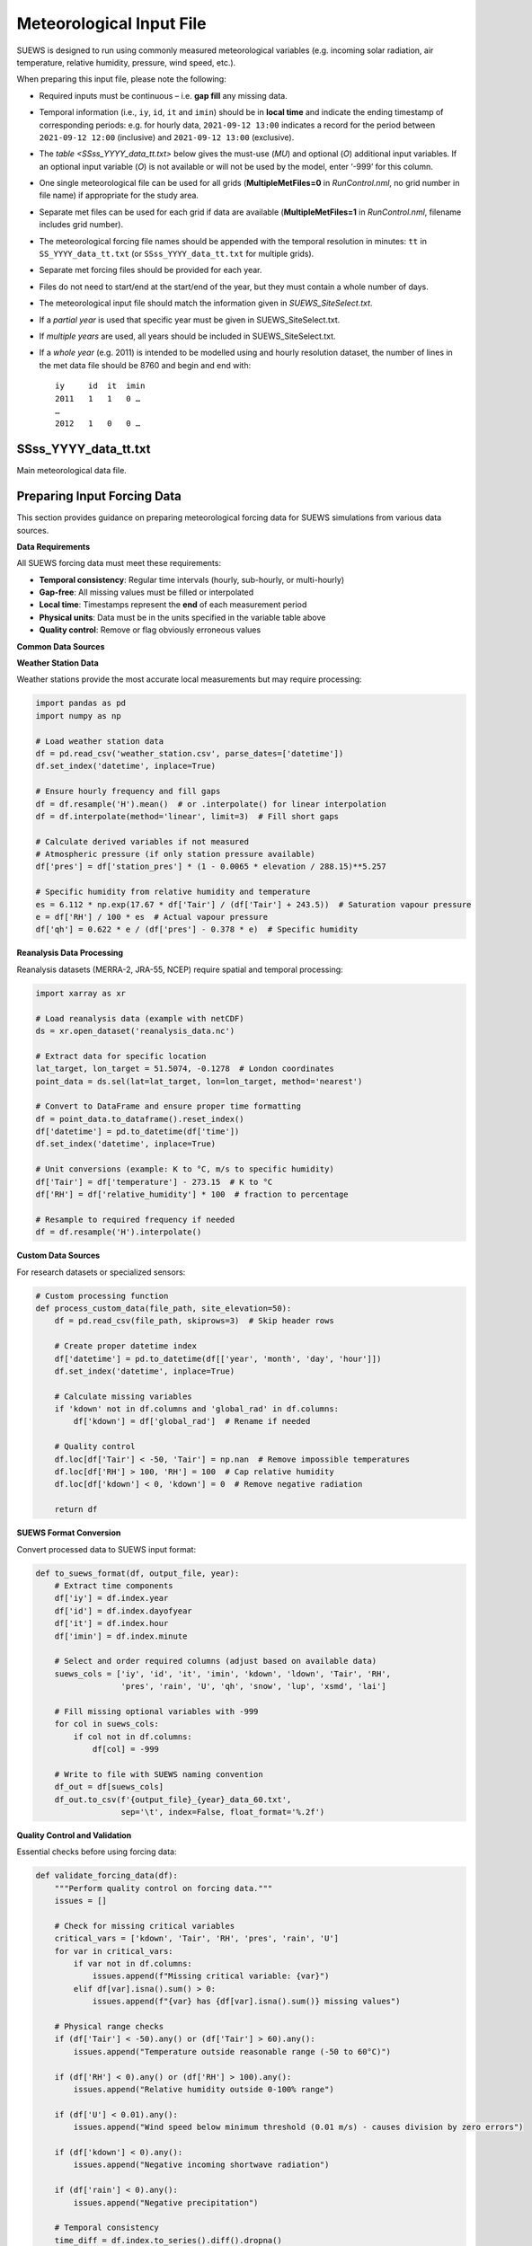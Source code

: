 .. _met_input:

Meteorological Input File
-------------------------

SUEWS is designed to run using commonly measured meteorological variables (e.g. incoming solar radiation, air temperature, relative humidity, pressure, wind speed, etc.).

When preparing this input file, please note the following:

-  Required inputs must be continuous – i.e. **gap fill** any missing data.
-  Temporal information (i.e., ``iy``, ``id``, ``it`` and ``imin``) should be in **local time** and indicate the ending timestamp of corresponding periods: e.g. for hourly data, ``2021-09-12 13:00`` indicates a record for the period between ``2021-09-12 12:00`` (inclusive) and ``2021-09-12 13:00`` (exclusive).
-  The `table <SSss_YYYY_data_tt.txt>` below gives the must-use (`MU`) and optional (`O`) additional input variables. If an optional input variable (`O`) is not available or will not be used by the model, enter ‘-999’ for this column.


-  One single meteorological file can be used for all grids (**MultipleMetFiles=0** in `RunControl.nml`, no grid number in file name) if appropriate for the study area.
-  Separate met files can be used for each grid if data are available (**MultipleMetFiles=1** in `RunControl.nml`, filename includes grid number).

-  The meteorological forcing file names should be appended with the temporal resolution in minutes: ``tt`` in ``SS_YYYY_data_tt.txt`` (or
   ``SSss_YYYY_data_tt.txt`` for multiple grids).

-  Separate met forcing files should be provided for each year.
-  Files do not need to start/end at the start/end of the year, but they must contain a whole number of days.
-  The meteorological input file should match the information given in `SUEWS_SiteSelect.txt`.
-  If a *partial year* is used that specific year must be given in SUEWS_SiteSelect.txt.
-  If *multiple years* are used, all years should be included in SUEWS_SiteSelect.txt.
-  If a *whole year* (e.g. 2011) is intended to be modelled using and hourly resolution dataset, the number of lines in the met data file should be 8760 and begin and end with::

     iy     id  it  imin
     2011   1   1   0 …
     …
     2012   1   0   0 …



SSss_YYYY_data_tt.txt
~~~~~~~~~~~~~~~~~~~~~

.. versionchanged:: v2017a
   Since v2017a forcing files no longer need to end with two rows containing ‘-9’ in the first column.


Main meteorological data file.

.. csv-table::
  :file: SSss_YYYY_data_tt.csv
  :header-rows: 1
  :widths: auto

.. _prepare_forcing_data:

Preparing Input Forcing Data
~~~~~~~~~~~~~~~~~~~~~~~~~~~~

This section provides guidance on preparing meteorological forcing data for SUEWS simulations from various data sources.

**Data Requirements**

All SUEWS forcing data must meet these requirements:

- **Temporal consistency**: Regular time intervals (hourly, sub-hourly, or multi-hourly)
- **Gap-free**: All missing values must be filled or interpolated
- **Local time**: Timestamps represent the **end** of each measurement period
- **Physical units**: Data must be in the units specified in the variable table above
- **Quality control**: Remove or flag obviously erroneous values

**Common Data Sources**

**Weather Station Data**

Weather stations provide the most accurate local measurements but may require processing:

.. code-block:: python

   import pandas as pd
   import numpy as np
   
   # Load weather station data
   df = pd.read_csv('weather_station.csv', parse_dates=['datetime'])
   df.set_index('datetime', inplace=True)
   
   # Ensure hourly frequency and fill gaps
   df = df.resample('H').mean()  # or .interpolate() for linear interpolation
   df = df.interpolate(method='linear', limit=3)  # Fill short gaps
   
   # Calculate derived variables if not measured
   # Atmospheric pressure (if only station pressure available)
   df['pres'] = df['station_pres'] * (1 - 0.0065 * elevation / 288.15)**5.257
   
   # Specific humidity from relative humidity and temperature
   es = 6.112 * np.exp(17.67 * df['Tair'] / (df['Tair'] + 243.5))  # Saturation vapour pressure
   e = df['RH'] / 100 * es  # Actual vapour pressure
   df['qh'] = 0.622 * e / (df['pres'] - 0.378 * e)  # Specific humidity

**Reanalysis Data Processing**

Reanalysis datasets (MERRA-2, JRA-55, NCEP) require spatial and temporal processing:

.. code-block:: python

   import xarray as xr
   
   # Load reanalysis data (example with netCDF)
   ds = xr.open_dataset('reanalysis_data.nc')
   
   # Extract data for specific location
   lat_target, lon_target = 51.5074, -0.1278  # London coordinates
   point_data = ds.sel(lat=lat_target, lon=lon_target, method='nearest')
   
   # Convert to DataFrame and ensure proper time formatting
   df = point_data.to_dataframe().reset_index()
   df['datetime'] = pd.to_datetime(df['time'])
   df.set_index('datetime', inplace=True)
   
   # Unit conversions (example: K to °C, m/s to specific humidity)
   df['Tair'] = df['temperature'] - 273.15  # K to °C
   df['RH'] = df['relative_humidity'] * 100  # fraction to percentage
   
   # Resample to required frequency if needed
   df = df.resample('H').interpolate()

**Custom Data Sources**

For research datasets or specialized sensors:

.. code-block:: python

   # Custom processing function
   def process_custom_data(file_path, site_elevation=50):
       df = pd.read_csv(file_path, skiprows=3)  # Skip header rows
       
       # Create proper datetime index
       df['datetime'] = pd.to_datetime(df[['year', 'month', 'day', 'hour']])
       df.set_index('datetime', inplace=True)
       
       # Calculate missing variables
       if 'kdown' not in df.columns and 'global_rad' in df.columns:
           df['kdown'] = df['global_rad']  # Rename if needed
       
       # Quality control
       df.loc[df['Tair'] < -50, 'Tair'] = np.nan  # Remove impossible temperatures
       df.loc[df['RH'] > 100, 'RH'] = 100  # Cap relative humidity
       df.loc[df['kdown'] < 0, 'kdown'] = 0  # Remove negative radiation
       
       return df

**SUEWS Format Conversion**

Convert processed data to SUEWS input format:

.. code-block:: python

   def to_suews_format(df, output_file, year):
       # Extract time components
       df['iy'] = df.index.year
       df['id'] = df.index.dayofyear
       df['it'] = df.index.hour
       df['imin'] = df.index.minute
       
       # Select and order required columns (adjust based on available data)
       suews_cols = ['iy', 'id', 'it', 'imin', 'kdown', 'ldown', 'Tair', 'RH', 
                     'pres', 'rain', 'U', 'qh', 'snow', 'lup', 'xsmd', 'lai']
       
       # Fill missing optional variables with -999
       for col in suews_cols:
           if col not in df.columns:
               df[col] = -999
       
       # Write to file with SUEWS naming convention
       df_out = df[suews_cols]
       df_out.to_csv(f'{output_file}_{year}_data_60.txt', 
                     sep='\t', index=False, float_format='%.2f')

**Quality Control and Validation**

Essential checks before using forcing data:

.. code-block:: python

   def validate_forcing_data(df):
       """Perform quality control on forcing data."""
       issues = []
       
       # Check for missing critical variables
       critical_vars = ['kdown', 'Tair', 'RH', 'pres', 'rain', 'U']
       for var in critical_vars:
           if var not in df.columns:
               issues.append(f"Missing critical variable: {var}")
           elif df[var].isna().sum() > 0:
               issues.append(f"{var} has {df[var].isna().sum()} missing values")
       
       # Physical range checks
       if (df['Tair'] < -50).any() or (df['Tair'] > 60).any():
           issues.append("Temperature outside reasonable range (-50 to 60°C)")
       
       if (df['RH'] < 0).any() or (df['RH'] > 100).any():
           issues.append("Relative humidity outside 0-100% range")
       
       if (df['U'] < 0.01).any():
           issues.append("Wind speed below minimum threshold (0.01 m/s) - causes division by zero errors")
       
       if (df['kdown'] < 0).any():
           issues.append("Negative incoming shortwave radiation")
       
       if (df['rain'] < 0).any():
           issues.append("Negative precipitation")
       
       # Temporal consistency
       time_diff = df.index.to_series().diff().dropna()
       if not (time_diff == time_diff.iloc[0]).all():
           issues.append("Irregular time intervals detected")
       
       return issues

**Example Workflow**

Complete example for processing weather station data:

.. code-block:: python

   # 1. Load and process raw data
   df_raw = pd.read_csv('station_data.csv', parse_dates=['timestamp'])
   df_raw.set_index('timestamp', inplace=True)
   
   # 2. Resample to hourly and fill gaps
   df = df_raw.resample('H').mean()
   df = df.interpolate(method='linear', limit=6)  # Fill gaps up to 6 hours
   
   # 3. Calculate derived variables
   df = calculate_specific_humidity(df)  # Custom function
   df = calculate_pressure_adjustment(df, site_elevation=120)
   
   # 4. Quality control
   issues = validate_forcing_data(df)
   if issues:
       print("Data quality issues found:")
       for issue in issues:
           print(f"  - {issue}")
   
   # 5. Convert to SUEWS format
   for year in df.index.year.unique():
       year_data = df[df.index.year == year]
       to_suews_format(year_data, 'MyCity', year)
   
   print(f"Generated forcing files for {len(df.index.year.unique())} years")

**Best Practices**

- **Document data sources**: Keep records of data origin, processing steps, and any assumptions made
- **Preserve original data**: Always work with copies and maintain original datasets
- **Validate energy balance**: Check that longwave components are physically consistent
- **Site representativeness**: Ensure meteorological data represents the study area scale
- **Gap filling strategies**: Use appropriate methods for different variable types and gap lengths
- **Multiple years**: Process multiple years consistently to capture inter-annual variability

**Common Issues and Solutions**

- **Missing longwave radiation**: Use empirical relationships based on air temperature and humidity
- **Inconsistent time zones**: Ensure all data is in local time for the study location
- **Sub-daily precipitation**: Aggregate appropriately while preserving intensity patterns
- **Wind speed at different heights**: Apply logarithmic wind profile corrections if needed
- **Pressure measurements**: Distinguish between station and sea-level pressure corrections

This workflow ensures high-quality forcing data that will produce reliable SUEWS simulation results.
